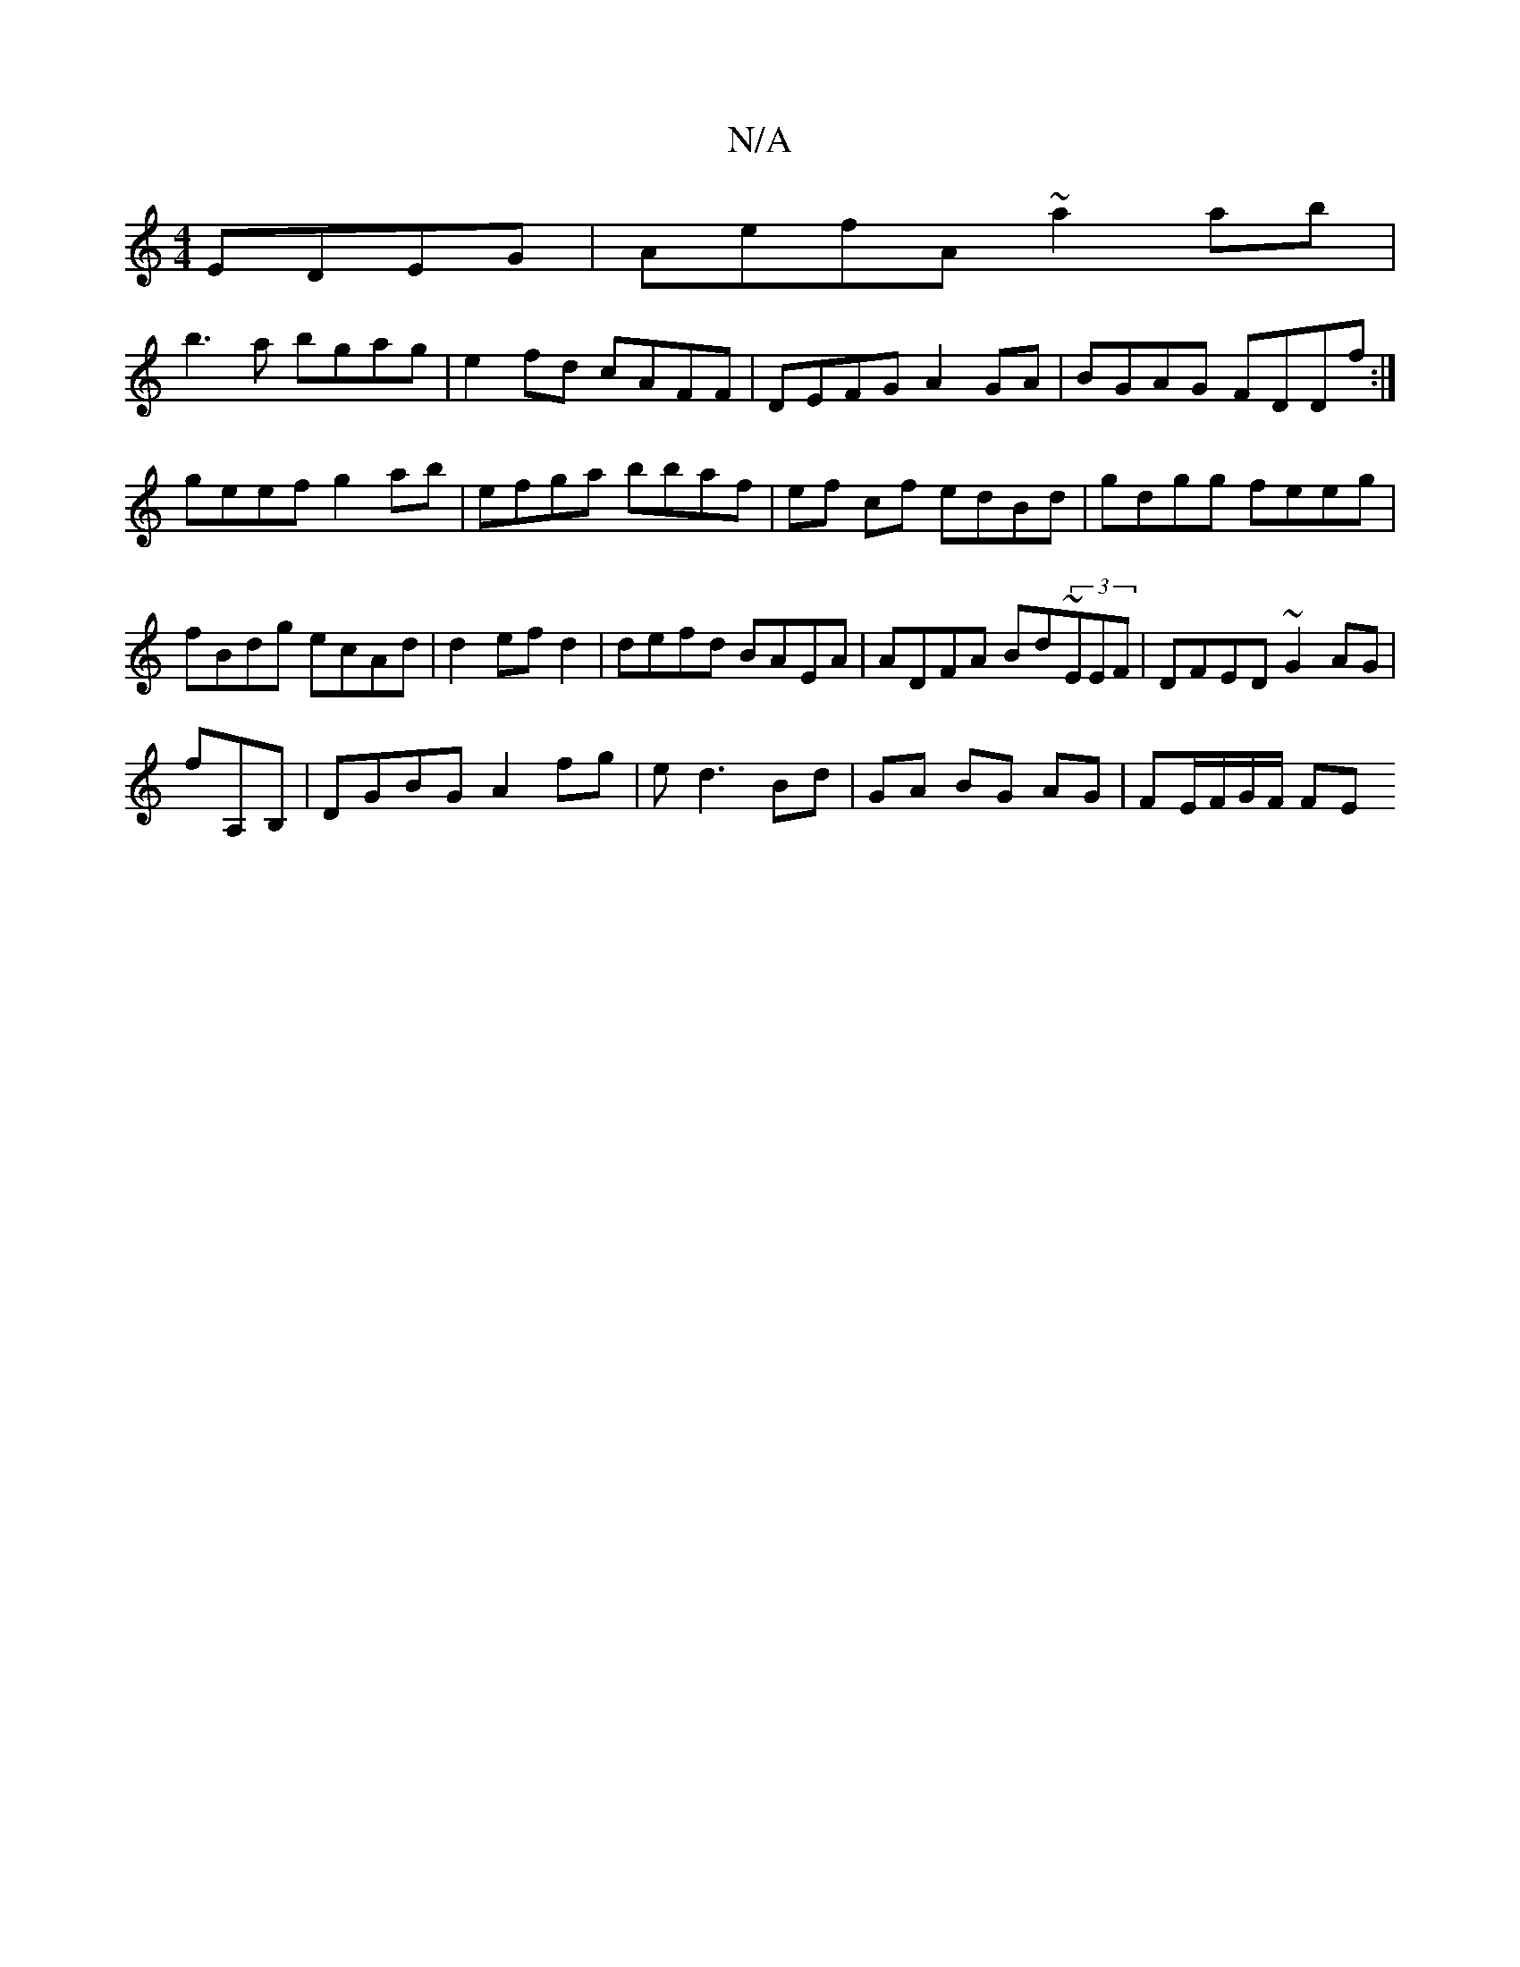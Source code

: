 X:1
T:N/A
M:4/4
R:N/A
K:Cmajor
EDEG|AefA ~a2ab|
b3a bgag|e2fd cAFF|DEFG A2GA|BGAG FDDf:|
geef g2ab|efga bbaf|ef cf edBd|gdgg feeg|fBdg ecAd|d2 ef d2|defd BAEA|ADFA Bd~(3EEF|DFED ~G2 AG|
fA,B,|DGBG A2fg|ed3 Bd|GA BG AG|FE/2F/G/F/ FE